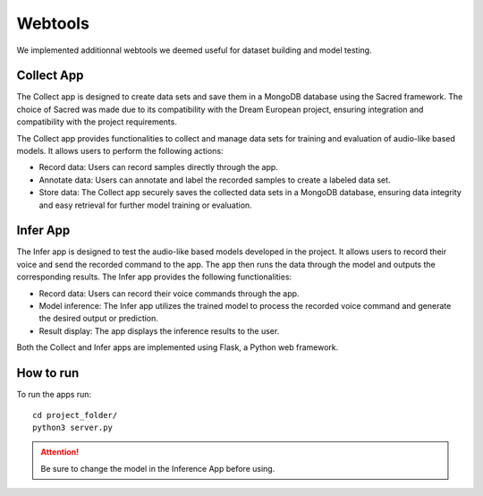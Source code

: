 ********
Webtools
********

We implemented additionnal webtools we deemed useful for dataset building and model testing.

Collect App
-----------

The Collect app is designed to create data sets and save them in a MongoDB database using the Sacred framework. The choice of Sacred was made due to its compatibility with the Dream European project, ensuring integration and compatibility with the project requirements.

The Collect app provides functionalities to collect and manage data sets for training and evaluation of audio-like based models. It allows users to perform the following actions:

- Record data: Users can record samples directly through the app.
- Annotate data: Users can annotate and label the recorded samples to create a labeled data set.
- Store data: The Collect app securely saves the collected data sets in a MongoDB database, ensuring data integrity and easy retrieval for further model training or evaluation.

Infer App
---------

The Infer app is designed to test the audio-like based models developed in the project. It allows users to record their voice and send the recorded command to the app. The app then runs the data through the model and outputs the corresponding results. The Infer app provides the following functionalities:

- Record data: Users can record their voice commands through the app.
- Model inference: The Infer app utilizes the trained model to process the recorded voice command and generate the desired output or prediction.
- Result display: The app displays the inference results to the user.

Both the Collect and Infer apps are implemented using Flask, a Python web framework.

How to run
----------

To run the apps run::

    cd project_folder/
    python3 server.py

.. attention::
   Be sure to change the model in the Inference App before using.